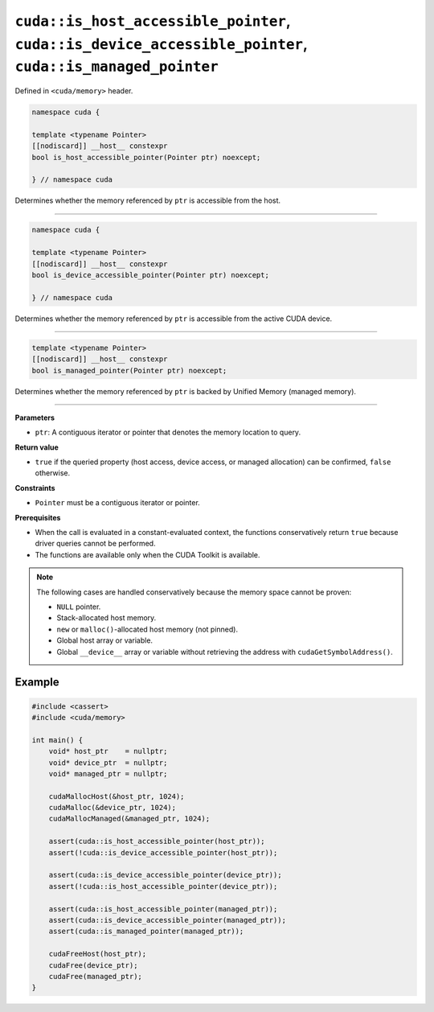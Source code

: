 .. _libcudacxx-extended-api-memory-is_pointer_accessible:

``cuda::is_host_accessible_pointer``, ``cuda::is_device_accessible_pointer``, ``cuda::is_managed_pointer``
==================================================================================================

Defined in ``<cuda/memory>`` header.

.. code:: cuda

   namespace cuda {

   template <typename Pointer>
   [[nodiscard]] __host__ constexpr
   bool is_host_accessible_pointer(Pointer ptr) noexcept;

   } // namespace cuda

Determines whether the memory referenced by ``ptr`` is accessible from the host.

----

.. code:: cuda

   namespace cuda {

   template <typename Pointer>
   [[nodiscard]] __host__ constexpr
   bool is_device_accessible_pointer(Pointer ptr) noexcept;

   } // namespace cuda

Determines whether the memory referenced by ``ptr`` is accessible from the active CUDA device.

----

.. code:: cuda

   template <typename Pointer>
   [[nodiscard]] __host__ constexpr
   bool is_managed_pointer(Pointer ptr) noexcept;

Determines whether the memory referenced by ``ptr`` is backed by Unified Memory (managed memory).

----

**Parameters**

- ``ptr``: A contiguous iterator or pointer that denotes the memory location to query.

**Return value**

- ``true`` if the queried property (host access, device access, or managed allocation) can be confirmed, ``false`` otherwise.

**Constraints**

- ``Pointer`` must be a contiguous iterator or pointer.

**Prerequisites**

- When the call is evaluated in a constant-evaluated context, the functions conservatively return ``true`` because driver queries cannot be performed.
- The functions are available only when the CUDA Toolkit is available.

.. note::

  The following cases are handled conservatively because the memory space cannot be proven:

  - ``NULL`` pointer.
  - Stack-allocated host memory.
  - ``new`` or ``malloc()``-allocated host memory (not pinned).
  - Global host array or variable.
  - Global ``__device__`` array or variable without retrieving the address with ``cudaGetSymbolAddress()``.

Example
-------

.. code:: cuda

    #include <cassert>
    #include <cuda/memory>

    int main() {
        void* host_ptr    = nullptr;
        void* device_ptr  = nullptr;
        void* managed_ptr = nullptr;

        cudaMallocHost(&host_ptr, 1024);
        cudaMalloc(&device_ptr, 1024);
        cudaMallocManaged(&managed_ptr, 1024);

        assert(cuda::is_host_accessible_pointer(host_ptr));
        assert(!cuda::is_device_accessible_pointer(host_ptr));

        assert(cuda::is_device_accessible_pointer(device_ptr));
        assert(!cuda::is_host_accessible_pointer(device_ptr));

        assert(cuda::is_host_accessible_pointer(managed_ptr));
        assert(cuda::is_device_accessible_pointer(managed_ptr));
        assert(cuda::is_managed_pointer(managed_ptr));

        cudaFreeHost(host_ptr);
        cudaFree(device_ptr);
        cudaFree(managed_ptr);
    }

